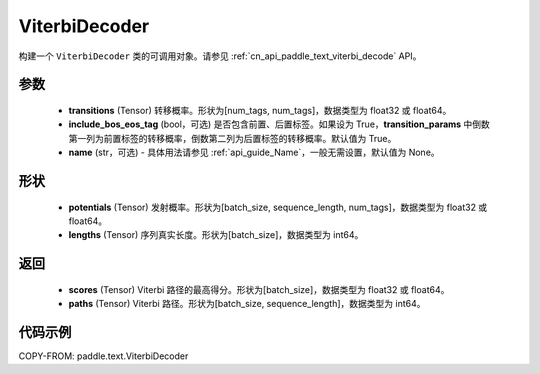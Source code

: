 .. _cn_api_paddle_text_ViterbiDecoder:

ViterbiDecoder
-------------------------------
.. py:class:: paddle.text.ViterbiDecoder(transitions, include_bos_eos_tag=True, name=None)

构建一个 ``ViterbiDecoder`` 类的可调用对象。请参见 :ref:`cn_api_paddle_text_viterbi_decode` API。

参数
:::::::::
    - **transitions** (Tensor) 转移概率。形状为[num_tags, num_tags]，数据类型为 float32 或 float64。
    - **include_bos_eos_tag** (bool，可选) 是否包含前置、后置标签。如果设为 True，**transition_params** 中倒数第一列为前置标签的转移概率，倒数第二列为后置标签的转移概率。默认值为 True。
    - **name** (str，可选) - 具体用法请参见 :ref:`api_guide_Name`，一般无需设置，默认值为 None。

形状
:::::::::
    - **potentials** (Tensor) 发射概率。形状为[batch_size, sequence_length, num_tags]，数据类型为 float32 或 float64。
    - **lengths** (Tensor) 序列真实长度。形状为[batch_size]，数据类型为 int64。

返回
:::::::::
    - **scores** (Tensor) Viterbi 路径的最高得分。形状为[batch_size]，数据类型为 float32 或 float64。
    - **paths** (Tensor) Viterbi 路径。形状为[batch_size, sequence_length]，数据类型为 int64。

代码示例
:::::::::

COPY-FROM: paddle.text.ViterbiDecoder
